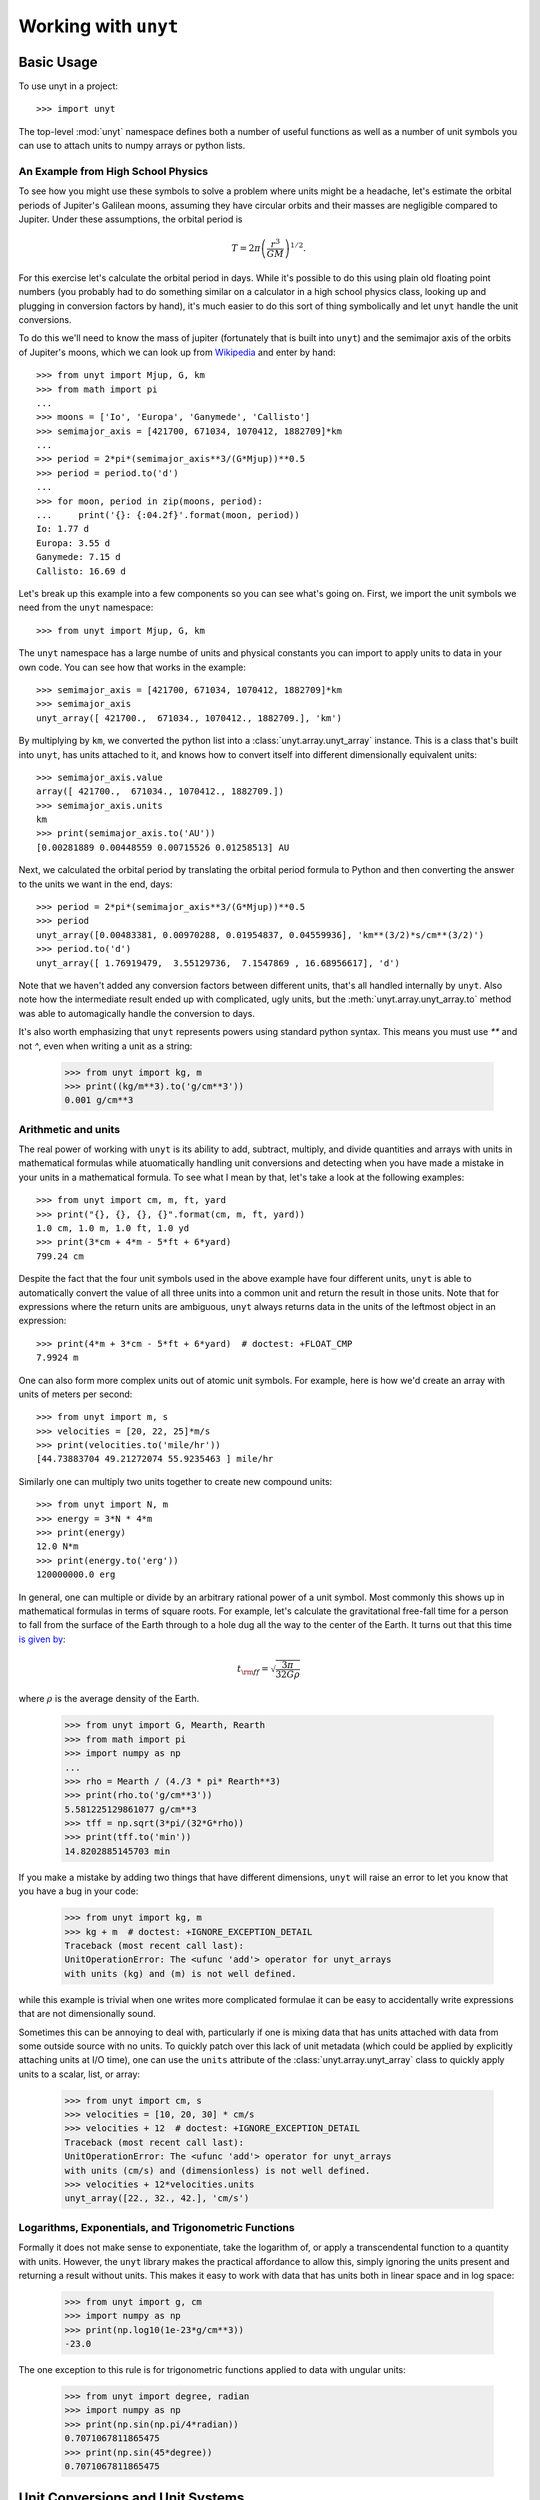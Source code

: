 =====================
Working with ``unyt``
=====================

Basic Usage
+++++++++++

To use unyt in a project::

  >>> import unyt

The top-level :mod:`unyt` namespace defines both a number of useful functions as
well as a number of unit symbols you can use to attach units to numpy arrays or
python lists.

An Example from High School Physics
-----------------------------------

To see how you might use these symbols to solve a problem where units might be a
headache, let's estimate the orbital periods of Jupiter's Galilean moons,
assuming they have circular orbits and their masses are negligible compared to
Jupiter. Under these assumptions, the orbital period is

.. math::

   T = 2\pi\left( \frac{r^3}{GM}\right)^{1/2}.

For this exercise let's calculate the orbital period in days. While it's
possible to do this using plain old floating point numbers (you probably had to
do something similar on a calculator in a high school physics class, looking up
and plugging in conversion factors by hand), it's much easier to do this sort of
thing symbolically and let ``unyt`` handle the unit conversions.

To do this we'll need to know the mass of jupiter (fortunately that is built
into ``unyt``) and the semimajor axis of the orbits of Jupiter's moons, which we
can look up from `Wikipedia
<https://en.wikipedia.org/wiki/Moons_of_Jupiter#List>`_ and enter by hand::

  >>> from unyt import Mjup, G, km
  >>> from math import pi
  ...
  >>> moons = ['Io', 'Europa', 'Ganymede', 'Callisto']
  >>> semimajor_axis = [421700, 671034, 1070412, 1882709]*km
  ...
  >>> period = 2*pi*(semimajor_axis**3/(G*Mjup))**0.5
  >>> period = period.to('d')
  ...
  >>> for moon, period in zip(moons, period):
  ...     print('{}: {:04.2f}'.format(moon, period))
  Io: 1.77 d
  Europa: 3.55 d
  Ganymede: 7.15 d
  Callisto: 16.69 d

Let's break up this example into a few components so you can see what's going
on. First, we import the unit symbols we need from the ``unyt`` namespace::

  >>> from unyt import Mjup, G, km

The ``unyt`` namespace has a large numbe of units and physical constants you
can import to apply units to data in your own code. You can see how that works
in the example::

  >>> semimajor_axis = [421700, 671034, 1070412, 1882709]*km
  >>> semimajor_axis
  unyt_array([ 421700.,  671034., 1070412., 1882709.], 'km')

By multiplying by ``km``, we converted the python list into a
:class:`unyt.array.unyt_array` instance. This is a class that's built
into ``unyt``, has units attached to it, and knows how to convert itself
into different dimensionally equivalent units::

  >>> semimajor_axis.value
  array([ 421700.,  671034., 1070412., 1882709.])
  >>> semimajor_axis.units
  km
  >>> print(semimajor_axis.to('AU'))
  [0.00281889 0.00448559 0.00715526 0.01258513] AU

Next, we calculated the orbital period by translating the orbital period
formula to Python and then converting the answer to the units we want in the
end, days::

  >>> period = 2*pi*(semimajor_axis**3/(G*Mjup))**0.5
  >>> period
  unyt_array([0.00483381, 0.00970288, 0.01954837, 0.04559936], 'km**(3/2)*s/cm**(3/2)')
  >>> period.to('d')
  unyt_array([ 1.76919479,  3.55129736,  7.1547869 , 16.68956617], 'd')

Note that we haven't added any conversion factors between different units,
that's all handled internally by ``unyt``. Also note how the intermediate result
ended up with complicated, ugly units, but the :meth:`unyt.array.unyt_array.to`
method was able to automagically handle the conversion to days.

It's also worth emphasizing that ``unyt`` represents powers using standard python syntax. This means you must use `**` and not `^`, even when writing a unit as a string:

  >>> from unyt import kg, m
  >>> print((kg/m**3).to('g/cm**3'))
  0.001 g/cm**3

Arithmetic and units
--------------------

The real power of working with ``unyt`` is its ability to add, subtract,
multiply, and divide quantities and arrays with units in mathematical formulas
while atuomatically handling unit conversions and detecting
when you have made a mistake in your units in a mathematical formula. To see
what I mean by that, let's take a look at the following examples::

  >>> from unyt import cm, m, ft, yard
  >>> print("{}, {}, {}, {}".format(cm, m, ft, yard))
  1.0 cm, 1.0 m, 1.0 ft, 1.0 yd
  >>> print(3*cm + 4*m - 5*ft + 6*yard)
  799.24 cm

Despite the fact that the four unit symbols used in the above example have four
different units, ``unyt`` is able to automatically convert the value of all
three units into a common unit and return the result in those units. Note
that for expressions where the return units are ambiguous, ``unyt`` always
returns data in the units of the leftmost object in an expression::

  >>> print(4*m + 3*cm - 5*ft + 6*yard)  # doctest: +FLOAT_CMP
  7.9924 m

One can also form more complex units out of atomic unit symbols. For example, here
is how we'd create an array with units of meters per second::

  >>> from unyt import m, s
  >>> velocities = [20, 22, 25]*m/s
  >>> print(velocities.to('mile/hr'))
  [44.73883704 49.21272074 55.9235463 ] mile/hr

Similarly one can multiply two units together to create new compound units::

  >>> from unyt import N, m
  >>> energy = 3*N * 4*m
  >>> print(energy)
  12.0 N*m
  >>> print(energy.to('erg'))
  120000000.0 erg

In general, one can multiple or divide by an arbitrary rational power of a unit symbol. Most commonly this shows up in mathematical formulas in terms of square roots. For example, let's calculate the gravitational free-fall time for a person
to fall from the surface of the Earth through to a hole dug all the way to the center of the Earth. It turns out that this time `is given by <https://en.wikipedia.org/wiki/Free-fall_time>`_:

.. math::

   t_{\rm ff} = \sqrt{\frac{3\pi}{32 G \rho}}

where :math:`\rho` is the average density of the Earth.

  >>> from unyt import G, Mearth, Rearth
  >>> from math import pi
  >>> import numpy as np
  ...
  >>> rho = Mearth / (4./3 * pi* Rearth**3)
  >>> print(rho.to('g/cm**3'))
  5.581225129861077 g/cm**3
  >>> tff = np.sqrt(3*pi/(32*G*rho))
  >>> print(tff.to('min'))
  14.8202885145703 min

If you make a mistake by adding two things that have different dimensions, ``unyt`` will raise an error to let you know that you have a bug in your code:

  >>> from unyt import kg, m
  >>> kg + m  # doctest: +IGNORE_EXCEPTION_DETAIL
  Traceback (most recent call last):
  UnitOperationError: The <ufunc 'add'> operator for unyt_arrays
  with units (kg) and (m) is not well defined.

while this example is trivial when one writes more complicated formulae it can
be easy to accidentally write expressions that are not dimensionally sound.

Sometimes this can be annoying to deal with, particularly if one is mixing data
that has units attached with data from some outside source with no units. To
quickly patch over this lack of unit metadata (which could be applied by
explicitly attaching units at I/O time), one can use the ``units`` attribute of
the :class:`unyt.array.unyt_array` class to quickly apply units to a scalar, list, or array:

  >>> from unyt import cm, s
  >>> velocities = [10, 20, 30] * cm/s
  >>> velocities + 12  # doctest: +IGNORE_EXCEPTION_DETAIL
  Traceback (most recent call last):
  UnitOperationError: The <ufunc 'add'> operator for unyt_arrays
  with units (cm/s) and (dimensionless) is not well defined.
  >>> velocities + 12*velocities.units
  unyt_array([22., 32., 42.], 'cm/s')

Logarithms, Exponentials, and Trigonometric Functions
-----------------------------------------------------

Formally it does not make sense to exponentiate, take the logarithm of, or apply a transcendental function to a quantity with units. However, the ``unyt`` library makes the practical affordance to allow this, simply ignoring the units present and returning a result without units. This makes it easy to work with
data that has units both in linear space and in log space:

  >>> from unyt import g, cm
  >>> import numpy as np
  >>> print(np.log10(1e-23*g/cm**3))
  -23.0

The one exception to this rule is for trigonometric functions applied to data with ungular units:

  >>> from unyt import degree, radian
  >>> import numpy as np
  >>> print(np.sin(np.pi/4*radian))
  0.7071067811865475
  >>> print(np.sin(45*degree))
  0.7071067811865475


Unit Conversions and Unit Systems
+++++++++++++++++++++++++++++++++

Equivalencies
+++++++++++++

Converting between ``unyt_array`` and numpy.ndarray
+++++++++++++++++++++++++++++++++++++++++++++++++++

Performance Considerations
++++++++++++++++++++++++++
